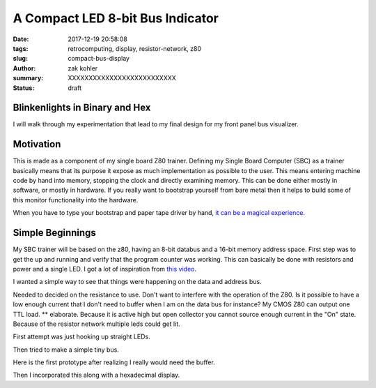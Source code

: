 A Compact LED 8-bit Bus Indicator
#################################

:date: 2017-12-19 20:58:08
:tags: retrocomputing, display, resistor-network, z80
:slug: compact-bus-display
:author: zak kohler
:summary: XXXXXXXXXXXXXXXXXXXXXXXXXX
:status: draft

Blinkenlights in Binary and Hex
-------------------------------

I will walk through my experimentation that lead to my final design for my front panel bus visualizer.

Motivation
----------

This is made as a component of my single board Z80 trainer. Defining my Single
Board Computer (SBC) as a trainer basically means that its purpose it expose as
much implementation as possible to the user. This means entering machine code
by hand into memory, stopping the clock and directly examining memory. This can
be done either mostly in software, or mostly in hardware. If you really want to
bootstrap yourself from bare metal then it helps to build some of this monitor
functionality into the hardware.

.. image:: https://upload.wikimedia.org/wikipedia/commons/thumb/0/03/Altair_8800_at_the_Computer_History_Museum%2C_cropped.jpg/640px-Altair_8800_at_the_Computer_History_Museum%2C_cropped.jpg
   :width: 99%
   :alt: altair
   :align: center

When you have to type your bootstrap and paper tape driver by hand, `it can be a magical experience <https://www.youtube.com/watch?v=5zbtNImG2NE>`_.


Simple Beginnings
-----------------
My SBC trainer will be based on the z80, having an 8-bit databus and a 16-bit memory address space. First step was to get the
up and running and verify that the program counter was working. This can basically be done with resistors and power and a single LED. I got a lot of inspiration from `this video <https://www.youtube.com/watch?v=AZb4NLXx1aMchip>`_.

I wanted a simple way to see that things were happening on the data and address
bus.

Needed to decided on the resistance to use.
Don't want to interfere with the operation of the Z80. Is it possible to have a
low enough current that I don't need to buffer when I am on the data bus for
instance? My CMOS Z80 can output one TTL load. ** elaborate. Because it is active high but open collector you cannot source enough current in the "On" state.
Because of the resistor network multiple leds could get lit.


First attempt was just hooking up straight LEDs.

Then tried to make a simple tiny bus.

Here is the first prototype after realizing I really would need the buffer. 

.. image:: https://lh3.googleusercontent.com/ZTkNGM90GbQT8HR81Rduccpxjj79qDLCY-85zkK3d7mkg_VRtMOqrp16hxp4TQbGaku3aU63lVxi4A0cvnjfDfOIo65njsBgHUzoM53d2TlL5aKNgpNWbP8hNK2NK3HrGteIINT4AZYWX7icQdwNDAy7vMvNwKddkttm30-fwabXxzjacTN9rJ8zyG9ppb2XhPEkxyD_K4zs7H8MXh05IJgKW1QZo40tZtwoZFfuRPJv1JKYs1iHFEZuV476mOVL3GjvPr_iCFiV7nwQVKxnaYDugkJbgfoRQKBHmKlyozC1lU_vbIPMJ8TDyyFe7fpQk5ZE6CSben5H9Br98RtM_9bSuSlCS8guK1oJbbVvx_Q6n_BHFBznelrsgHVUdH0zT08Y23mG8Oqo_TEzpa2g50kRNR5b0_eeZAsiwFGc5o2z4PAw5ETGI8ZUdabBP2G6kjECVhMfEkjgQVK13Sh0kLk4qfcbu9zcJttApBr8AdavU7bs1vF008qQbsR5BQIk_P1QLpl1cCtA8IcBOlDBiQ53Beq19Cdd-zZXFJsXwlTKH0KMRip4CtiBkyir29qylmWZ61WSR3NQdkGPCRbllEPBKwIGGnuEnJdGcyZMbx-B5Hukcko6urYcFKn_olunzLcKveFFHo5SlkDkAW9fWHRXWVwBUs31mP-DQWjoiw7mZDpp5FVMU9G3Yw=w521-h385-no
   :width: 100%
   :alt: 8 bit display
   :align: center

Then I incorporated this along with a hexadecimal display.
